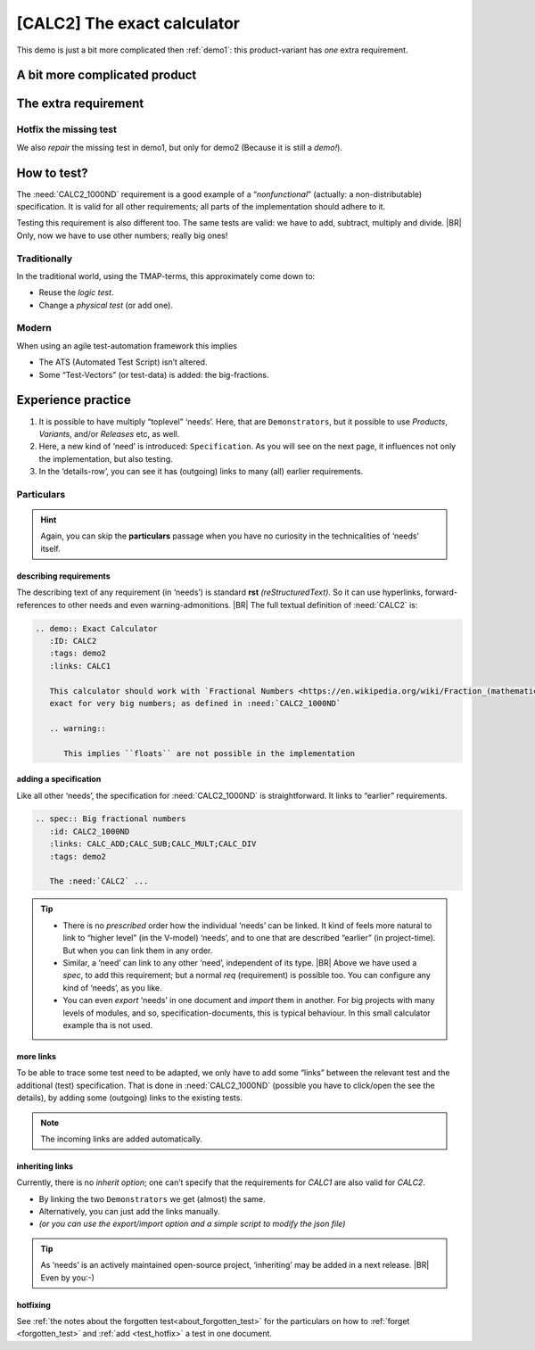 .. Copyright (C) ALbert Mietus & Sogeti.HT; 2020

.. _demo2:

[CALC2] The exact calculator
****************************

This demo is just a bit more complicated then :ref:`demo1`: this product-variant has *one* extra requirement.

A bit more complicated product
==============================

.. demo:: Exact Calculator
   :ID: CALC2
   :tags: demo2
   :links: CALC1

   This calculator should work with `Fractional Numbers <https://en.wikipedia.org/wiki/Fraction_(mathematics)>`_, and be
   exact for very big numbers; as defined in :need:`CALC2_1000ND`

   .. warning::

      This implies ``floats`` are not possible in the implementation


The extra requirement
=====================

.. spec:: Big fractional numbers
   :id: CALC2_1000ND
   :links: CALC_ADD;CALC_SUB;CALC_MULT;CALC_DIV; CALC2
   :tags: demo2

   The :need:`CALC2` should work with fractions; where nominator and denominator can be very long: up to **1000
   digits**.

.. _test_hotfix:

Hotfix the missing test
-----------------------

We also *repair* the missing test in demo1, but only for demo2 (Because it is still a *demo!*).

.. test:: DIV test (demo2 only)
   :id: CALC2_TEST_DIV_1
   :links: CALC_DIV; CALC2_1000ND
   :tags: demo2

   Subtract ``1/3`` from ``1/2`` and check the result is **1/6**.

   .. note::

      This test is was intentionally “forgotten” as explained in the :ref:`forgotten test <forgotten_test>`.

      Therefore it is only added for the :need:`CALC2`. See :ref:`the notes about the forgotten
      test<about_forgotten_test>` for more info.

How to test?
============

The :need:`CALC2_1000ND` requirement is a good example of a “*nonfunctional*” (actually: a non-distributable)
specification. It is valid for all other requirements; all parts of the implementation should adhere to it.

Testing this requirement is also different too.  The same tests are valid: we have to add, subtract, multiply and
divide.
|BR|
Only, now we have to use other numbers; really big ones!

Traditionally
-------------

In the traditional world, using the TMAP-terms, this approximately come down to:

* Reuse the *logic test*.
* Change a *physical test* (or add one).

Modern
------

When using an agile test-automation framework this implies

* The ATS (Automated Test Script) isn’t altered.
* Some “Test-Vectors” (or test-data) is added: the big-fractions.


Experience practice
===================

#. It is possible to have multiply “toplevel” ‘needs’. Here, that are ``Demonstrators``, but it possible to use
   `Products`, `Variants`, and/or `Releases` etc, as well.
#. Here, a new kind of ‘need’ is introduced: ``Specification``. As you will see on the next page, it influences not only
   the implementation, but also testing.
#. In the ‘details-row’, you can see it has (outgoing) links to many (all) earlier requirements.


Particulars
-----------

.. hint::

   Again, you can skip the **particulars** passage when you have no curiosity in the technicalities of ‘needs’ itself.


describing requirements
~~~~~~~~~~~~~~~~~~~~~~~

The describing text of any requirement (in ‘needs’) is standard **rst** *(reStructuredText)*. So it can use hyperlinks,
forward-references to other needs and even warning-admonitions.
|BR|
The full textual definition of :need:`CALC2` is:

.. code-block:: rst

   .. demo:: Exact Calculator
      :ID: CALC2
      :tags: demo2
      :links: CALC1

      This calculator should work with `Fractional Numbers <https://en.wikipedia.org/wiki/Fraction_(mathematics)>`_, and be
      exact for very big numbers; as defined in :need:`CALC2_1000ND`

      .. warning::

         This implies ``floats`` are not possible in the implementation


adding a specification
~~~~~~~~~~~~~~~~~~~~~~

Like all other ‘needs’, the specification for :need:`CALC2_1000ND` is straightforward. It links to “earlier”
requirements.

.. code-block:: rst

   .. spec:: Big fractional numbers
      :id: CALC2_1000ND
      :links: CALC_ADD;CALC_SUB;CALC_MULT;CALC_DIV
      :tags: demo2

      The :need:`CALC2` ...

.. tip::

   * There is no *prescribed* order how the individual ‘needs’ can be linked. It kind of feels more natural to link to
     “higher level” (in the V-model) ‘needs’, and to one that are described “earlier” (in project-time). But when you
     can link them in any order.

   * Similar, a ‘need’ can link to any other ‘need’, independent of its type.
     |BR|
     Above we have used a `spec`, to add this requirement; but a normal `req` (requirement) is possible too. You can
     configure any kind of ‘needs’, as you like.

   * You can even *export* ‘needs’ in one document and *import* them in another. For big projects with many levels of
     modules, and so, specification-documents, this is typical behaviour. In this small calculator example tha is not
     used.

more links
~~~~~~~~~~

To be able to trace some test need to be adapted, we only have to add some “links” between the relevant test and the
additional (test) specification. That is done in :need:`CALC2_1000ND` (possible you have to click/open the see the
details), by adding some (outgoing) links to the existing tests.

.. note::

   The incoming links are added automatically.

inheriting links
~~~~~~~~~~~~~~~~

Currently, there is no *inherit option*; one can’t specify that the requirements for `CALC1` are also valid for
`CALC2`.

* By linking the two ``Demonstrators`` we get (almost) the same.
* Alternatively, you can just add the links manually.
* *(or you can use the export/import option and a simple script to modify the json file)*

.. tip::

   As ‘needs’ is an actively maintained open-source project, ‘inheriting’ may be added in a next release.
   |BR|
   Even by you:-)

hotfixing
~~~~~~~~~

See :ref:`the notes about the forgotten test<about_forgotten_test>` for the particulars on how to :ref:`forget
<forgotten_test>` and :ref:`add <test_hotfix>` a test in one document.



